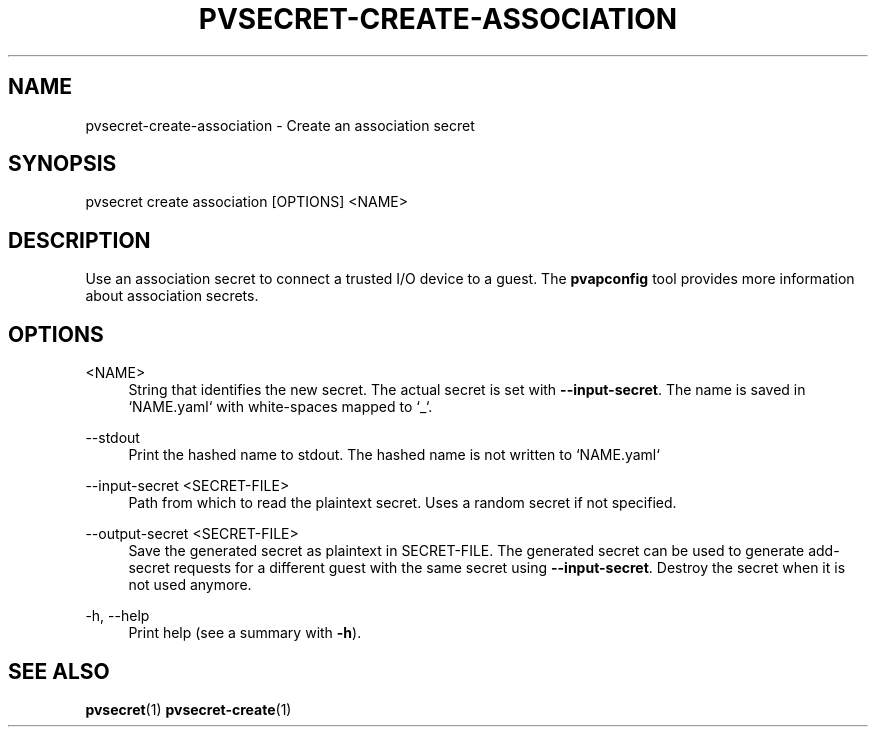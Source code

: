 .\" Copyright 2023, 2024 IBM Corp.
.\" s390-tools is free software; you can redistribute it and/or modify
.\" it under the terms of the MIT license. See LICENSE for details.
.\"

.TH "PVSECRET-CREATE-ASSOCIATION" "1" "2024-12-19" "s390-tools" "UV-Secret Manual"
.nh
.ad l
.SH NAME
pvsecret-create-association \- Create an association secret
.SH SYNOPSIS
.nf
.fam C
pvsecret create association [OPTIONS] <NAME>
.fam C
.fi
.SH DESCRIPTION
Use an association secret to connect a trusted I/O device to a guest. The
\fBpvapconfig\fR tool provides more information about association secrets.
.SH OPTIONS
.PP
<NAME>
.RS 4
String that identifies the new secret. The actual secret is set with
\fB\-\-input\-secret\fR. The name is saved in `NAME.yaml` with white\-spaces
mapped to `_`.
.RE
.RE

.PP
\-\-stdout
.RS 4
Print the hashed name to stdout. The hashed name is not written to `NAME.yaml`
.RE
.RE
.PP
\-\-input\-secret <SECRET-FILE>
.RS 4
Path from which to read the plaintext secret. Uses a random secret if not
specified.
.RE
.RE
.PP
\-\-output\-secret <SECRET-FILE>
.RS 4
Save the generated secret as plaintext in SECRET\-FILE. The generated secret can
be used to generate add\-secret requests for a different guest with the same
secret using \fB\-\-input\-secret\fR. Destroy the secret when it is not used
anymore.
.RE
.RE
.PP
\-h, \-\-help
.RS 4
Print help (see a summary with \fB\-h\fR).
.RE
.RE

.SH "SEE ALSO"
.sp
\fBpvsecret\fR(1) \fBpvsecret-create\fR(1)
